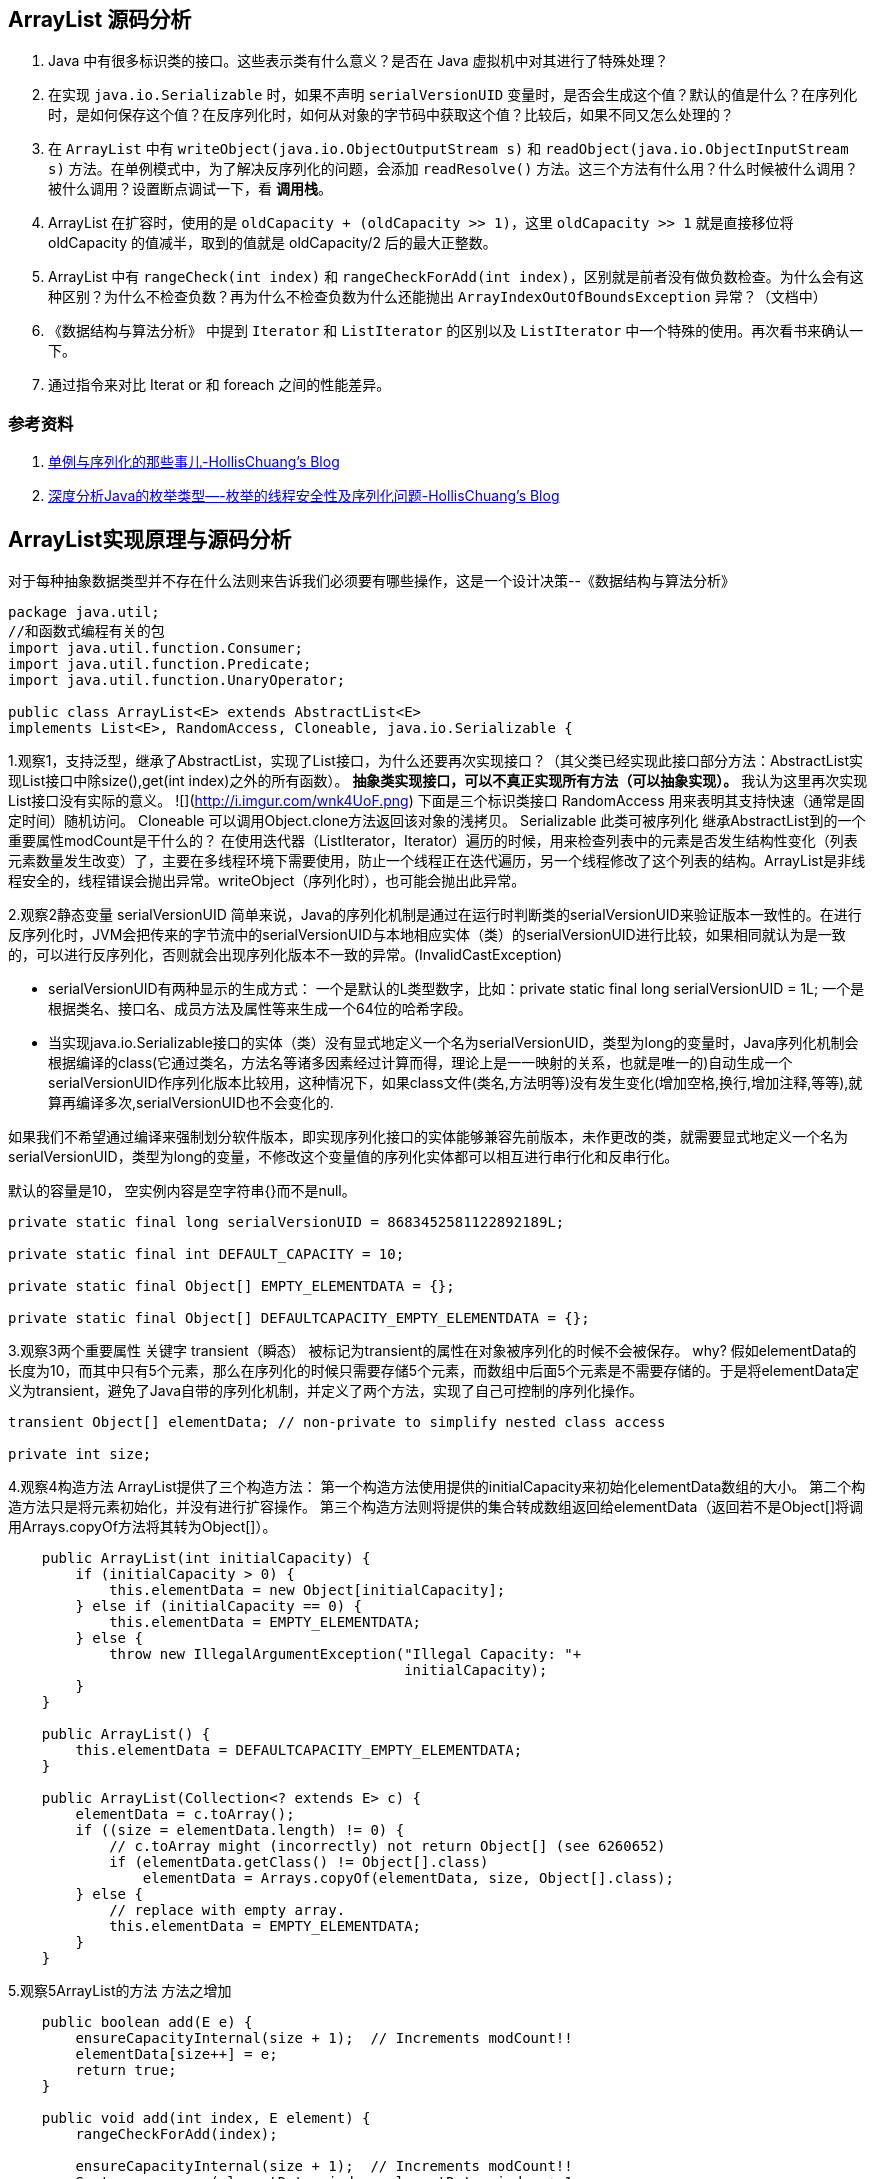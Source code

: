 == ArrayList 源码分析

. Java 中有很多标识类的接口。这些表示类有什么意义？是否在 Java 虚拟机中对其进行了特殊处理？
. 在实现 `java.io.Serializable` 时，如果不声明 `serialVersionUID` 变量时，是否会生成这个值？默认的值是什么？在序列化时，是如何保存这个值？在反序列化时，如何从对象的字节码中获取这个值？比较后，如果不同又怎么处理的？
. 在 `ArrayList` 中有 `writeObject(java.io.ObjectOutputStream s)` 和 `readObject(java.io.ObjectInputStream s)` 方法。在单例模式中，为了解决反序列化的问题，会添加 `readResolve()` 方法。这三个方法有什么用？什么时候被什么调用？被什么调用？设置断点调试一下，看 *调用栈*。
. ArrayList 在扩容时，使用的是 `oldCapacity + (oldCapacity >> 1)`，这里 `oldCapacity >> 1` 就是直接移位将 oldCapacity 的值减半，取到的值就是 oldCapacity/2 后的最大正整数。
. ArrayList 中有 `rangeCheck(int index)` 和 `rangeCheckForAdd(int index)`，区别就是前者没有做负数检查。为什么会有这种区别？为什么不检查负数？再为什么不检查负数为什么还能抛出 `ArrayIndexOutOfBoundsException` 异常？（文档中）
. 《数据结构与算法分析》 中提到 `Iterator` 和 `ListIterator` 的区别以及 `ListIterator` 中一个特殊的使用。再次看书来确认一下。
. 通过指令来对比 Iterat or 和 foreach 之间的性能差异。


=== 参考资料

. http://www.hollischuang.com/archives/1144[单例与序列化的那些事儿-HollisChuang's Blog]
. http://www.hollischuang.com/archives/197[深度分析Java的枚举类型—-枚举的线程安全性及序列化问题-HollisChuang's Blog]



== ArrayList实现原理与源码分析

对于每种抽象数据类型并不存在什么法则来告诉我们必须要有哪些操作，这是一个设计决策--《数据结构与算法分析》

[source,java]
----
package java.util;
//和函数式编程有关的包
import java.util.function.Consumer;
import java.util.function.Predicate;
import java.util.function.UnaryOperator;

public class ArrayList<E> extends AbstractList<E>
implements List<E>, RandomAccess, Cloneable, java.io.Serializable {
----


1.观察1，支持泛型，继承了AbstractList，实现了List接口，为什么还要再次实现接口？（其父类已经实现此接口部分方法：AbstractList实现List接口中除size(),get(int index)之外的所有函数）。
**抽象类实现接口，可以不真正实现所有方法（可以抽象实现）。**
我认为这里再次实现List接口没有实际的意义。
![](http://i.imgur.com/wnk4UoF.png)
	下面是三个标识类接口
	RandomAccess 用来表明其支持快速（通常是固定时间）随机访问。
	Cloneable 可以调用Object.clone方法返回该对象的浅拷贝。
	Serializable 此类可被序列化
继承AbstractList到的一个重要属性modCount是干什么的？
在使用迭代器（ListIterator，Iterator）遍历的时候，用来检查列表中的元素是否发生结构性变化（列表元素数量发生改变）了，主要在多线程环境下需要使用，防止一个线程正在迭代遍历，另一个线程修改了这个列表的结构。ArrayList是非线程安全的，线程错误会抛出异常。writeObject（序列化时），也可能会抛出此异常。


2.观察2静态变量
serialVersionUID
简单来说，Java的序列化机制是通过在运行时判断类的serialVersionUID来验证版本一致性的。在进行反序列化时，JVM会把传来的字节流中的serialVersionUID与本地相应实体（类）的serialVersionUID进行比较，如果相同就认为是一致的，可以进行反序列化，否则就会出现序列化版本不一致的异常。(InvalidCastException)


- serialVersionUID有两种显示的生成方式：
 一个是默认的L类型数字，比如：private static final long serialVersionUID = 1L;        一个是根据类名、接口名、成员方法及属性等来生成一个64位的哈希字段。


- 当实现java.io.Serializable接口的实体（类）没有显式地定义一个名为serialVersionUID，类型为long的变量时，Java序列化机制会根据编译的class(它通过类名，方法名等诸多因素经过计算而得，理论上是一一映射的关系，也就是唯一的)自动生成一个serialVersionUID作序列化版本比较用，这种情况下，如果class文件(类名,方法明等)没有发生变化(增加空格,换行,增加注释,等等),就算再编译多次,serialVersionUID也不会变化的.

如果我们不希望通过编译来强制划分软件版本，即实现序列化接口的实体能够兼容先前版本，未作更改的类，就需要显式地定义一个名为serialVersionUID，类型为long的变量，不修改这个变量值的序列化实体都可以相互进行串行化和反串行化。

默认的容量是10，
空实例内容是空字符串{}而不是null。

```java
private static final long serialVersionUID = 8683452581122892189L;

private static final int DEFAULT_CAPACITY = 10;

private static final Object[] EMPTY_ELEMENTDATA = {};

private static final Object[] DEFAULTCAPACITY_EMPTY_ELEMENTDATA = {};
```

3.观察3两个重要属性
关键字 transient（瞬态）    被标记为transient的属性在对象被序列化的时候不会被保存。
why?
假如elementData的长度为10，而其中只有5个元素，那么在序列化的时候只需要存储5个元素，而数组中后面5个元素是不需要存储的。于是将elementData定义为transient，避免了Java自带的序列化机制，并定义了两个方法，实现了自己可控制的序列化操作。

```java
transient Object[] elementData; // non-private to simplify nested class access

private int size;
```

4.观察4构造方法
ArrayList提供了三个构造方法：
第一个构造方法使用提供的initialCapacity来初始化elementData数组的大小。
第二个构造方法只是将元素初始化，并没有进行扩容操作。
第三个构造方法则将提供的集合转成数组返回给elementData（返回若不是Object[]将调用Arrays.copyOf方法将其转为Object[]）。

```java
    public ArrayList(int initialCapacity) {
        if (initialCapacity > 0) {
            this.elementData = new Object[initialCapacity];
        } else if (initialCapacity == 0) {
            this.elementData = EMPTY_ELEMENTDATA;
        } else {
            throw new IllegalArgumentException("Illegal Capacity: "+
                                               initialCapacity);
        }
    }

    public ArrayList() {
        this.elementData = DEFAULTCAPACITY_EMPTY_ELEMENTDATA;
    }

    public ArrayList(Collection<? extends E> c) {
        elementData = c.toArray();
        if ((size = elementData.length) != 0) {
            // c.toArray might (incorrectly) not return Object[] (see 6260652)
            if (elementData.getClass() != Object[].class)
                elementData = Arrays.copyOf(elementData, size, Object[].class);
        } else {
            // replace with empty array.
            this.elementData = EMPTY_ELEMENTDATA;
        }
    }
```

5.观察5ArrayList的方法
方法之增加
```java
    public boolean add(E e) {
        ensureCapacityInternal(size + 1);  // Increments modCount!!
        elementData[size++] = e;
        return true;
    }

    public void add(int index, E element) {
        rangeCheckForAdd(index);

        ensureCapacityInternal(size + 1);  // Increments modCount!!
        System.arraycopy(elementData, index, elementData, index + 1,
                         size - index);
        elementData[index] = element;
        size++;
    }

    public boolean addAll(Collection<? extends E> c) {
        Object[] a = c.toArray();
        int numNew = a.length;
        ensureCapacityInternal(size + numNew);  // Increments modCount
        System.arraycopy(a, 0, elementData, size, numNew);
        size += numNew;
        return numNew != 0;
    }

    public boolean addAll(int index, Collection<? extends E> c) {
        rangeCheckForAdd(index);

        Object[] a = c.toArray();
        int numNew = a.length;
        ensureCapacityInternal(size + numNew);  // Increments modCount

        int numMoved = size - index;
        if (numMoved > 0)
            System.arraycopy(elementData, index, elementData, index + numNew,
                             numMoved);

        System.arraycopy(a, 0, elementData, index, numNew);
        size += numNew;
        return numNew != 0;
    }
```
增加时免不了扩容，ArrayList可是自动扩容的数组哦！看看是怎么实现的？
ArrayList在扩展容量时，如果你指定扩展的容量达不到原容量的1.5倍，那么会按照原容量的1.5倍进行扩容。如果超出1.5倍，那么会按照你指定的容量进行扩容。Q：小数怎么办？
```java
	//供外部调用,必要时可以直接调用，减少扩容
    public void ensureCapacity(int minCapacity) {
        int minExpand = (elementData != DEFAULTCAPACITY_EMPTY_ELEMENTDATA)
            // any size if not default element table
            ? 0
            // larger than default for default empty table. It's already
            // supposed to be at default size.
            : DEFAULT_CAPACITY;

        if (minCapacity > minExpand) {
            ensureExplicitCapacity(minCapacity);
        }
    }

    //内部使用
    private void ensureCapacityInternal(int minCapacity) {
        if (elementData == DEFAULTCAPACITY_EMPTY_ELEMENTDATA) {
            minCapacity = Math.max(DEFAULT_CAPACITY, minCapacity);
        }

        ensureExplicitCapacity(minCapacity);
    }

    private void ensureExplicitCapacity(int minCapacity) {
        modCount++;

        // overflow-conscious code
        if (minCapacity - elementData.length > 0)
            grow(minCapacity);
    }

    private static final int MAX_ARRAY_SIZE = Integer.MAX_VALUE - 8;

    private void grow(int minCapacity) {
        // overflow-conscious code
		保证数不溢出int
        int oldCapacity = elementData.length;
        int newCapacity = oldCapacity + (oldCapacity >> 1);//新容量是原容量的1.5倍
        if (newCapacity - minCapacity < 0)
            newCapacity = minCapacity;
        if (newCapacity - MAX_ARRAY_SIZE > 0)
            newCapacity = hugeCapacity(minCapacity);
		//取最大容量值和指定值之间较小的一个作为新容量
        // minCapacity is usually close to size, so this is a win:
        elementData = Arrays.copyOf(elementData, newCapacity);
    }

    private static int hugeCapacity(int minCapacity) {
        if (minCapacity < 0) // overflow
            throw new OutOfMemoryError();
        return (minCapacity > MAX_ARRAY_SIZE) ?
            Integer.MAX_VALUE :
            MAX_ARRAY_SIZE;
    }
方法之删除

    public E remove(int index) {
        rangeCheck(index);

        modCount++;
        E oldValue = elementData(index);

        int numMoved = size - index - 1;
        if (numMoved > 0)
            System.arraycopy(elementData, index+1, elementData, index,
                             numMoved);
        elementData[--size] = null; // clear to let GC do its work

        return oldValue;
    }

    public boolean remove(Object o) {
        if (o == null) {
            for (int index = 0; index < size; index++)
                if (elementData[index] == null) {
                    fastRemove(index);
                    return true;
                }
        } else {
            for (int index = 0; index < size; index++)
                if (o.equals(elementData[index])) {
                    fastRemove(index);
                    return true;
                }
        }
        return false;
    }
    //快速删除
    private void fastRemove(int index) {
        modCount++;
        int numMoved = size - index - 1;
        if (numMoved > 0)
            System.arraycopy(elementData, index+1, elementData, index,
                             numMoved);
        elementData[--size] = null; // clear to let GC do its work
    }


    public void trimToSize() {
        modCount++;
        if (size < elementData.length) {
            elementData = (size == 0)
              ? EMPTY_ELEMENTDATA
              : Arrays.copyOf(elementData, size);
        }
    }
//更新

    public E set(int index, E element) {
        rangeCheck(index);

        E oldValue = elementData(index);
        elementData[index] = element;
        return oldValue;
    }
//查找

    public E get(int index) {
        rangeCheck(index);

        return elementData(index);
    }

	//是否包含
    public boolean contains(Object o) {
        return indexOf(o) >= 0;
    }

    public int indexOf(Object o) {
        if (o == null) {
            for (int i = 0; i < size; i++)
                if (elementData[i]==null)
                    return i;
        } else {
            for (int i = 0; i < size; i++)
                if (o.equals(elementData[i]))
                    return i;
        }
        return -1;
    }
	//反向查找
    public int lastIndexOf(Object o) {
        if (o == null) {
            for (int i = size-1; i >= 0; i--)
                if (elementData[i]==null)
                    return i;
        } else {
            for (int i = size-1; i >= 0; i--)
                if (o.equals(elementData[i]))
                    return i;
        }
        return -1;
    }
//容量判断

    public int size() {
        return size;
    }

    public boolean isEmpty() {
        return size == 0;
    }
```
//该克隆是浅克隆
1.浅克隆（shallow clone）

被复制对象的所有基础类型变量（byte,short,int,long,char,boolean,float,double）与原有对象中变量具有相同的值，修改其值不会影响原对象；而复制对象中引用类型（数组，类对象等）还是指向原来对象，修改其值会影响原对象。

2.深克隆（deep clone）

被复制对象的所有基础类型变量（byte,short,int,long,char,boolean,float,double）与原有对象中变量具有相同的值，修改其值不会影响原对象；并且复制对象中引用类型（数组，类对象等）指向被复制过的新对象，修改其值不会影响原对象。
```java
    public Object clone() {
        try {
            ArrayList<?> v = (ArrayList<?>) super.clone();
            v.elementData = Arrays.copyOf(elementData, size);
            v.modCount = 0;
            return v;
        } catch (CloneNotSupportedException e) {
            // this shouldn't happen, since we are Cloneable
            throw new InternalError(e);
        }
    }

    public Object[] toArray() {
        return Arrays.copyOf(elementData, size);
    }

    @SuppressWarnings("unchecked")
    public <T> T[] toArray(T[] a) {
        if (a.length < size)
            // Make a new array of a's runtime type, but my contents:
            return (T[]) Arrays.copyOf(elementData, size, a.getClass());
        System.arraycopy(elementData, 0, a, 0, size);
        if (a.length > size)
            a[size] = null;
        return a;
    }

    // Positional Access Operations
	//得到指定索引处的元素
    @SuppressWarnings("unchecked")
    E elementData(int index) {
        return (E) elementData[index];
    }
	//清空
    public void clear() {
        modCount++;

        // clear to let GC do its work
        for (int i = 0; i < size; i++)
            elementData[i] = null;

        size = 0;
    }


    protected void removeRange(int fromIndex, int toIndex) {
        modCount++;
        int numMoved = size - toIndex;
        System.arraycopy(elementData, toIndex, elementData, fromIndex,
                         numMoved);

        // clear to let GC do its work
        int newSize = size - (toIndex-fromIndex);
        for (int i = newSize; i < size; i++) {
            elementData[i] = null;
        }
        size = newSize;
    }

	 //检查数否超出数组长度 用于添加元素时
    private void rangeCheck(int index) {
        if (index >= size)
            throw new IndexOutOfBoundsException(outOfBoundsMsg(index));
    }
   	//检查是否溢出
    private void rangeCheckForAdd(int index) {
        if (index > size || index < 0)
            throw new IndexOutOfBoundsException(outOfBoundsMsg(index));
    }

    private String outOfBoundsMsg(int index) {
        return "Index: "+index+", Size: "+size;
    }
  	//删除指定集合的元素
    public boolean removeAll(Collection<?> c) {
        Objects.requireNonNull(c);
        return batchRemove(c, false);
    }
  	//仅保留指定集合的元素
    public boolean retainAll(Collection<?> c) {
        Objects.requireNonNull(c);
        return batchRemove(c, true);
    }
 	* @param complement true时从数组保留指定集合中元素的值，为false时从数组删除指定集合中元素的值。
    * @return 数组中重复的元素都会被删除(而不是仅删除一次或几次)，有任何删除操作都会返回true
    private boolean batchRemove(Collection<?> c, boolean complement) {
        final Object[] elementData = this.elementData;
        int r = 0, w = 0;
        boolean modified = false;
        try {
            for (; r < size; r++)
                if (c.contains(elementData[r]) == complement)
                    elementData[w++] = elementData[r];
        } finally {
            // Preserve behavioral compatibility with AbstractCollection,
            // even if c.contains() throws.
            if (r != size) {
                System.arraycopy(elementData, r,
                                 elementData, w,
                                 size - r);
                w += size - r;
            }
            if (w != size) {
                // clear to let GC do its work
                for (int i = w; i < size; i++)
                    elementData[i] = null;
                modCount += size - w;
                size = w;
                modified = true;
            }
        }
        return modified;
    }
	 //保存数组实例的状态到一个流（即它序列化）。写入过程数组被更改会抛出异常
    private void writeObject(java.io.ObjectOutputStream s)
        throws java.io.IOException{
        // Write out element count, and any hidden stuff
        int expectedModCount = modCount;
        s.defaultWriteObject();

        // Write out size as capacity for behavioural compatibility with clone()
        s.writeInt(size);

        // Write out all elements in the proper order.
        for (int i=0; i<size; i++) {
            s.writeObject(elementData[i]);
        }

        if (modCount != expectedModCount) {
            throw new ConcurrentModificationException();
        }
    }
 	//上面是写，这个就是读了。
    private void readObject(java.io.ObjectInputStream s)
        throws java.io.IOException, ClassNotFoundException {
        elementData = EMPTY_ELEMENTDATA;

        // Read in size, and any hidden stuff
        s.defaultReadObject();

        // Read in capacity
        s.readInt(); // ignored

        if (size > 0) {
            // be like clone(), allocate array based upon size not capacity
            ensureCapacityInternal(size);

            Object[] a = elementData;
            // Read in all elements in the proper order.
            for (int i=0; i<size; i++) {
                a[i] = s.readObject();
            }
        }
    }

    public ListIterator<E> listIterator(int index) {
        if (index < 0 || index > size)
            throw new IndexOutOfBoundsException("Index: "+index);
        return new ListItr(index);
    }
	实现Iterable
    public ListIterator<E> listIterator() {
        return new ListItr(0);
    }
	实现Iterable
    public Iterator<E> iterator() {
        return new Itr();
    }
```
 //通用的迭代器实现 迭代器（Iterator）模式
```java
    private class Itr implements Iterator<E> {
        int cursor;       // index of next element to return
        int lastRet = -1; // index of last element returned; -1 if no such
        int expectedModCount = modCount;

        public boolean hasNext() {
            return cursor != size;
        }

        @SuppressWarnings("unchecked")
        public E next() {
            checkForComodification();
            int i = cursor;
            if (i >= size)
                throw new NoSuchElementException();
            Object[] elementData = ArrayList.this.elementData;
            if (i >= elementData.length)
                throw new ConcurrentModificationException();
            cursor = i + 1;
            return (E) elementData[lastRet = i];
        }

        public void remove() {
            if (lastRet < 0)
                throw new IllegalStateException();
            checkForComodification();

            try {
                ArrayList.this.remove(lastRet);
                cursor = lastRet;
                lastRet = -1;
                expectedModCount = modCount;
            } catch (IndexOutOfBoundsException ex) {
                throw new ConcurrentModificationException();
            }
        }

        @Override
        @SuppressWarnings("unchecked")
        public void forEachRemaining(Consumer<? super E> consumer) {
            Objects.requireNonNull(consumer);
            final int size = ArrayList.this.size;
            int i = cursor;
            if (i >= size) {
                return;
            }
            final Object[] elementData = ArrayList.this.elementData;
            if (i >= elementData.length) {
                throw new ConcurrentModificationException();
            }
            while (i != size && modCount == expectedModCount) {
                consumer.accept((E) elementData[i++]);
            }
            // update once at end of iteration to reduce heap write traffic
            cursor = i;
            lastRet = i - 1;
            checkForComodification();
        }

        final void checkForComodification() {
            if (modCount != expectedModCount)
                throw new ConcurrentModificationException();
        }
    }
```
//ListIterator迭代器实现
其中的ListItr继承Itr，实现了ListIterator接口，同时重写了hasPrevious()，nextIndex()， previousIndex()，previous()，set(E e)，add(E e)等方法，所以这也可以看出了Iterator和ListIterator的区别，就是ListIterator在Iterator的基础上增加了添加对象，修改对象，逆向遍历等方法，这些是Iterator不能实现的。
```java
    private class ListItr extends Itr implements ListIterator<E> {
        ListItr(int index) {
            super();
            cursor = index;
        }

        public boolean hasPrevious() {
            return cursor != 0;
        }

        public int nextIndex() {
            return cursor;
        }

        public int previousIndex() {
            return cursor - 1;
        }

        @SuppressWarnings("unchecked")
        public E previous() {
            checkForComodification();
            int i = cursor - 1;
            if (i < 0)
                throw new NoSuchElementException();
            Object[] elementData = ArrayList.this.elementData;
            if (i >= elementData.length)
                throw new ConcurrentModificationException();
            cursor = i;
            return (E) elementData[lastRet = i];
        }

        public void set(E e) {
            if (lastRet < 0)
                throw new IllegalStateException();
            checkForComodification();

            try {
                ArrayList.this.set(lastRet, e);
            } catch (IndexOutOfBoundsException ex) {
                throw new ConcurrentModificationException();
            }
        }

        public void add(E e) {
            checkForComodification();

            try {
                int i = cursor;
                ArrayList.this.add(i, e);
                cursor = i + 1;
                lastRet = -1;
                expectedModCount = modCount;
            } catch (IndexOutOfBoundsException ex) {
                throw new ConcurrentModificationException();
            }
        }
    }
 	//返回指定范围的子数组
    public List<E> subList(int fromIndex, int toIndex) {
        subListRangeCheck(fromIndex, toIndex, size);
        return new SubList(this, 0, fromIndex, toIndex);
    }

    static void subListRangeCheck(int fromIndex, int toIndex, int size) {
        if (fromIndex < 0)
            throw new IndexOutOfBoundsException("fromIndex = " + fromIndex);
        if (toIndex > size)
            throw new IndexOutOfBoundsException("toIndex = " + toIndex);
        if (fromIndex > toIndex)
            throw new IllegalArgumentException("fromIndex(" + fromIndex +
                                               ") > toIndex(" + toIndex + ")");
    }
```
	//子数组实现
其中的SubList继承AbstractList，实现了RandmAccess接口，类内部实现了对子序列的增删改查等方法，但它同时也充分利用了内部类的优点，就是共享ArrayList的全局变量，例如检查器变量modCount，数组elementData等，所以SubList进行的增删改查操作都是对ArrayList的数组进行的，并没有创建新的数组(不浪费内存资源)。
```java
    private class SubList extends AbstractList<E> implements RandomAccess {
        private final AbstractList<E> parent;
        private final int parentOffset;
        private final int offset;
        int size;

        SubList(AbstractList<E> parent,
                int offset, int fromIndex, int toIndex) {
            this.parent = parent;
            this.parentOffset = fromIndex;
            this.offset = offset + fromIndex;
            this.size = toIndex - fromIndex;
            this.modCount = ArrayList.this.modCount;
        }

        public E set(int index, E e) {
            rangeCheck(index);
            checkForComodification();
            E oldValue = ArrayList.this.elementData(offset + index);
            ArrayList.this.elementData[offset + index] = e;
            return oldValue;
        }

        public E get(int index) {
            rangeCheck(index);
            checkForComodification();
            return ArrayList.this.elementData(offset + index);
        }

        public int size() {
            checkForComodification();
            return this.size;
        }

        public void add(int index, E e) {
            rangeCheckForAdd(index);
            checkForComodification();
            parent.add(parentOffset + index, e);
            this.modCount = parent.modCount;
            this.size++;
        }

        public E remove(int index) {
            rangeCheck(index);
            checkForComodification();
            E result = parent.remove(parentOffset + index);
            this.modCount = parent.modCount;
            this.size--;
            return result;
        }

        protected void removeRange(int fromIndex, int toIndex) {
            checkForComodification();
            parent.removeRange(parentOffset + fromIndex,
                               parentOffset + toIndex);
            this.modCount = parent.modCount;
            this.size -= toIndex - fromIndex;
        }

        public boolean addAll(Collection<? extends E> c) {
            return addAll(this.size, c);
        }

        public boolean addAll(int index, Collection<? extends E> c) {
            rangeCheckForAdd(index);
            int cSize = c.size();
            if (cSize==0)
                return false;

            checkForComodification();
            parent.addAll(parentOffset + index, c);
            this.modCount = parent.modCount;
            this.size += cSize;
            return true;
        }

        public Iterator<E> iterator() {
            return listIterator();
        }

        public ListIterator<E> listIterator(final int index) {
            checkForComodification();
            rangeCheckForAdd(index);
            final int offset = this.offset;

            return new ListIterator<E>() {
                int cursor = index;
                int lastRet = -1;
                int expectedModCount = ArrayList.this.modCount;

                public boolean hasNext() {
                    return cursor != SubList.this.size;
                }

                @SuppressWarnings("unchecked")
                public E next() {
                    checkForComodification();
                    int i = cursor;
                    if (i >= SubList.this.size)
                        throw new NoSuchElementException();
                    Object[] elementData = ArrayList.this.elementData;
                    if (offset + i >= elementData.length)
                        throw new ConcurrentModificationException();
                    cursor = i + 1;
                    return (E) elementData[offset + (lastRet = i)];
                }

                public boolean hasPrevious() {
                    return cursor != 0;
                }

                @SuppressWarnings("unchecked")
                public E previous() {
                    checkForComodification();
                    int i = cursor - 1;
                    if (i < 0)
                        throw new NoSuchElementException();
                    Object[] elementData = ArrayList.this.elementData;
                    if (offset + i >= elementData.length)
                        throw new ConcurrentModificationException();
                    cursor = i;
                    return (E) elementData[offset + (lastRet = i)];
                }

                @SuppressWarnings("unchecked")
                public void forEachRemaining(Consumer<? super E> consumer) {
                    Objects.requireNonNull(consumer);
                    final int size = SubList.this.size;
                    int i = cursor;
                    if (i >= size) {
                        return;
                    }
                    final Object[] elementData = ArrayList.this.elementData;
                    if (offset + i >= elementData.length) {
                        throw new ConcurrentModificationException();
                    }
                    while (i != size && modCount == expectedModCount) {
                        consumer.accept((E) elementData[offset + (i++)]);
                    }
                    // update once at end of iteration to reduce heap write traffic
                    lastRet = cursor = i;
                    checkForComodification();
                }

                public int nextIndex() {
                    return cursor;
                }

                public int previousIndex() {
                    return cursor - 1;
                }

                public void remove() {
                    if (lastRet < 0)
                        throw new IllegalStateException();
                    checkForComodification();

                    try {
                        SubList.this.remove(lastRet);
                        cursor = lastRet;
                        lastRet = -1;
                        expectedModCount = ArrayList.this.modCount;
                    } catch (IndexOutOfBoundsException ex) {
                        throw new ConcurrentModificationException();
                    }
                }

                public void set(E e) {
                    if (lastRet < 0)
                        throw new IllegalStateException();
                    checkForComodification();

                    try {
                        ArrayList.this.set(offset + lastRet, e);
                    } catch (IndexOutOfBoundsException ex) {
                        throw new ConcurrentModificationException();
                    }
                }

                public void add(E e) {
                    checkForComodification();

                    try {
                        int i = cursor;
                        SubList.this.add(i, e);
                        cursor = i + 1;
                        lastRet = -1;
                        expectedModCount = ArrayList.this.modCount;
                    } catch (IndexOutOfBoundsException ex) {
                        throw new ConcurrentModificationException();
                    }
                }

                final void checkForComodification() {
                    if (expectedModCount != ArrayList.this.modCount)
                        throw new ConcurrentModificationException();
                }
            };
        }

        public List<E> subList(int fromIndex, int toIndex) {
            subListRangeCheck(fromIndex, toIndex, size);
            return new SubList(this, offset, fromIndex, toIndex);
        }

        private void rangeCheck(int index) {
            if (index < 0 || index >= this.size)
                throw new IndexOutOfBoundsException(outOfBoundsMsg(index));
        }

        private void rangeCheckForAdd(int index) {
            if (index < 0 || index > this.size)
                throw new IndexOutOfBoundsException(outOfBoundsMsg(index));
        }

        private String outOfBoundsMsg(int index) {
            return "Index: "+index+", Size: "+this.size;
        }

        private void checkForComodification() {
            if (ArrayList.this.modCount != this.modCount)
                throw new ConcurrentModificationException();
        }

        public Spliterator<E> spliterator() {
            checkForComodification();
            return new ArrayListSpliterator<E>(ArrayList.this, offset,
                                               offset + this.size, this.modCount);
        }
    }
```
```java
	//按照比较器的判断逻辑进行排序
    @Override
    @SuppressWarnings("unchecked")
    public void sort(Comparator<? super E> c) {
        final int expectedModCount = modCount;
        Arrays.sort((E[]) elementData, 0, size, c);
        if (modCount != expectedModCount) {
            throw new ConcurrentModificationException();
        }
        modCount++;
    }
	 以下基于 1.8，和函数式编程相关的方法
    @Override
    public void forEach(Consumer<? super E> action) {
        Objects.requireNonNull(action);
        final int expectedModCount = modCount;
        @SuppressWarnings("unchecked")
        final E[] elementData = (E[]) this.elementData;
        final int size = this.size;
        for (int i=0; modCount == expectedModCount && i < size; i++) {
            action.accept(elementData[i]);
        }
        if (modCount != expectedModCount) {
            throw new ConcurrentModificationException();
        }
    }

    @Override
    public Spliterator<E> spliterator() {
        return new ArrayListSpliterator<>(this, 0, -1, 0);
    }

    static final class ArrayListSpliterator<E> implements Spliterator<E> {


        private final ArrayList<E> list;
        private int index; // current index, modified on advance/split
        private int fence; // -1 until used; then one past last index
        private int expectedModCount; // initialized when fence set

        /** Create new spliterator covering the given  range */
        ArrayListSpliterator(ArrayList<E> list, int origin, int fence,
                             int expectedModCount) {
            this.list = list; // OK if null unless traversed
            this.index = origin;
            this.fence = fence;
            this.expectedModCount = expectedModCount;
        }

        private int getFence() { // initialize fence to size on first use
            int hi; // (a specialized variant appears in method forEach)
            ArrayList<E> lst;
            if ((hi = fence) < 0) {
                if ((lst = list) == null)
                    hi = fence = 0;
                else {
                    expectedModCount = lst.modCount;
                    hi = fence = lst.size;
                }
            }
            return hi;
        }

        public ArrayListSpliterator<E> trySplit() {
            int hi = getFence(), lo = index, mid = (lo + hi) >>> 1;
            return (lo >= mid) ? null : // divide range in half unless too small
                new ArrayListSpliterator<E>(list, lo, index = mid,
                                            expectedModCount);
        }

        public boolean tryAdvance(Consumer<? super E> action) {
            if (action == null)
                throw new NullPointerException();
            int hi = getFence(), i = index;
            if (i < hi) {
                index = i + 1;
                @SuppressWarnings("unchecked") E e = (E)list.elementData[i];
                action.accept(e);
                if (list.modCount != expectedModCount)
                    throw new ConcurrentModificationException();
                return true;
            }
            return false;
        }

        public void forEachRemaining(Consumer<? super E> action) {
            int i, hi, mc; // hoist accesses and checks from loop
            ArrayList<E> lst; Object[] a;
            if (action == null)
                throw new NullPointerException();
            if ((lst = list) != null && (a = lst.elementData) != null) {
                if ((hi = fence) < 0) {
                    mc = lst.modCount;
                    hi = lst.size;
                }
                else
                    mc = expectedModCount;
                if ((i = index) >= 0 && (index = hi) <= a.length) {
                    for (; i < hi; ++i) {
                        @SuppressWarnings("unchecked") E e = (E) a[i];
                        action.accept(e);
                    }
                    if (lst.modCount == mc)
                        return;
                }
            }
            throw new ConcurrentModificationException();
        }

        public long estimateSize() {
            return (long) (getFence() - index);
        }

        public int characteristics() {
            return Spliterator.ORDERED | Spliterator.SIZED | Spliterator.SUBSIZED;
        }
    }

    @Override
    public boolean removeIf(Predicate<? super E> filter) {
        Objects.requireNonNull(filter);
        // figure out which elements are to be removed
        // any exception thrown from the filter predicate at this stage
        // will leave the collection unmodified
        int removeCount = 0;
        final BitSet removeSet = new BitSet(size);
        final int expectedModCount = modCount;
        final int size = this.size;
        for (int i=0; modCount == expectedModCount && i < size; i++) {
            @SuppressWarnings("unchecked")
            final E element = (E) elementData[i];
            if (filter.test(element)) {
                removeSet.set(i);
                removeCount++;
            }
        }
        if (modCount != expectedModCount) {
            throw new ConcurrentModificationException();
        }

        // shift surviving elements left over the spaces left by removed elements
        final boolean anyToRemove = removeCount > 0;
        if (anyToRemove) {
            final int newSize = size - removeCount;
            for (int i=0, j=0; (i < size) && (j < newSize); i++, j++) {
                i = removeSet.nextClearBit(i);
                elementData[j] = elementData[i];
            }
            for (int k=newSize; k < size; k++) {
                elementData[k] = null;  // Let gc do its work
            }
            this.size = newSize;
            if (modCount != expectedModCount) {
                throw new ConcurrentModificationException();
            }
            modCount++;
        }

        return anyToRemove;
    }

    @Override
    @SuppressWarnings("unchecked")
    public void replaceAll(UnaryOperator<E> operator) {
        Objects.requireNonNull(operator);
        final int expectedModCount = modCount;
        final int size = this.size;
        for (int i=0; modCount == expectedModCount && i < size; i++) {
            elementData[i] = operator.apply((E) elementData[i]);
        }
        if (modCount != expectedModCount) {
            throw new ConcurrentModificationException();
        }
        modCount++;
    }

	}
```
总结，
  	List接口可调整大小的数组实现。实现所有可选的List操作，并允许所有元素，包括null，元素可重复。
  	除了列表接口外，该类提供了一种方法来操作该数组的大小来存储该列表中的数组的大小。

  时间复杂度：
 	方法size、isEmpty、get、set、iterator和listIterator的调用是常数时间的。
  	添加删除的时间复杂度为O(N)。其他所有操作也都是线性时间复杂度。

  容量：
  	每个ArrayList都有容量，容量大小至少为List元素的长度，默认初始化为10。
   容量可以自动增长。
   如果提前知道数组元素较多，可以在添加元素前通过调用ensureCapacity()方法提前增加容量以减小后期容量自动增长的开销。
   也可以通过带初始容量的构造器初始化这个容量。

 线程不安全：
 	ArrayList不是线程安全的。
 	如果需要应用到多线程中，需要在外部做同步。
**指导意义**
那种遍历性能更优？应该使用哪种遍历方式？
《编写高质量代码：改善Java程序的151个建议》一书认为使用传统的下标遍历是优于增强型for循环的，而《Effective Java中文版 第2版》推荐的是增强型for循环，说for-each循环没有性能损失。何解？
在ArrayList大小为十万之前，五种遍历方式时间消耗几乎一样
即便在千万大小的ArrayList中，几种遍历方式相差也不过50ms左右（for-each循环较大），且在常用的十万左右时间几乎相等，考虑foreach简洁的优点，我们大可选用foreach这种简便方式进行遍历。

image::images/compareListLoop.png[]
这是对ArrayList效率影响比较大的一个因素。
每当执行Add等添加元素的方法，都会检查内部数组的容量是否不够了，如果是，它就会以当前容量 的1.5倍来重新构建一个数组，将旧元素Copy到新数组中，然后丢弃旧数组，在这个临界点的扩容操作，应该来说是比较影响效率的。 正确的预估可能的元素，是提高ArrayList使用效率的重要途径。
